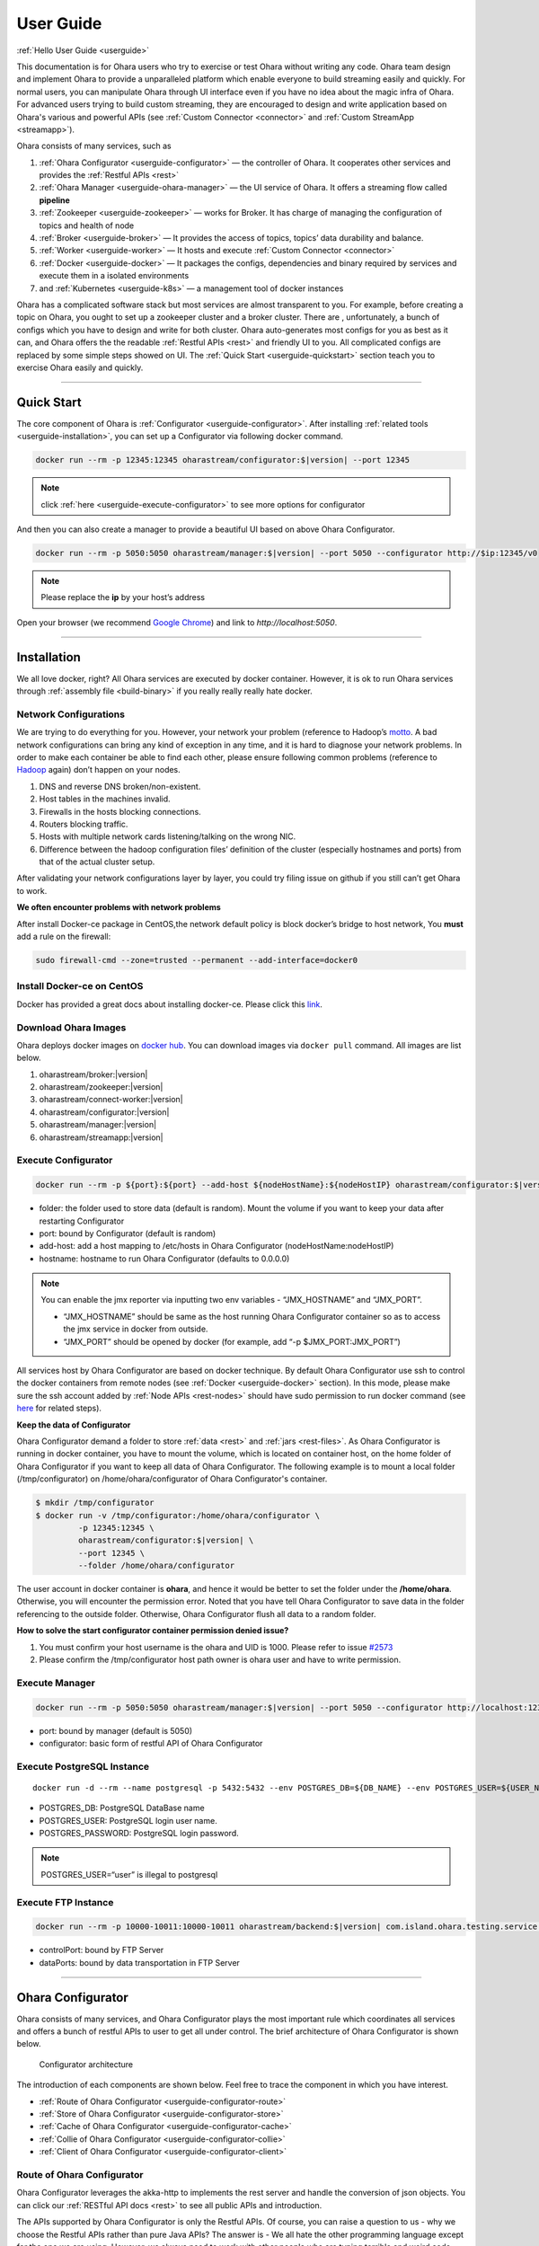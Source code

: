 ..
.. Copyright 2019 is-land
..
.. Licensed under the Apache License, Version 2.0 (the "License");
.. you may not use this file except in compliance with the License.
.. You may obtain a copy of the License at
..
..     http://www.apache.org/licenses/LICENSE-2.0
..
.. Unless required by applicable law or agreed to in writing, software
.. distributed under the License is distributed on an "AS IS" BASIS,
.. WITHOUT WARRANTIES OR CONDITIONS OF ANY KIND, either express or implied.
.. See the License for the specific language governing permissions and
.. limitations under the License.
..

.. _userguide:

User Guide
==========


:ref:`Hello User Guide <userguide>`

This documentation is for Ohara users who try to exercise or test Ohara
without writing any code. Ohara team design and implement Ohara to
provide a unparalleled platform which enable everyone to build streaming
easily and quickly. For normal users, you can manipulate Ohara through
UI interface even if you have no idea about the magic infra of Ohara.
For advanced users trying to build custom streaming, they are encouraged
to design and write application based on Ohara's various and powerful
APIs (see :ref:`Custom Connector <connector>` and :ref:`Custom StreamApp <streamapp>`).

Ohara consists of many services, such as

#. :ref:`Ohara Configurator <userguide-configurator>` — the controller of Ohara. It cooperates other services and provides the :ref:`Restful APIs <rest>`
#. :ref:`Ohara Manager <userguide-ohara-manager>` — the UI service of Ohara. It offers a streaming flow called **pipeline**
#. :ref:`Zookeeper <userguide-zookeeper>` — works for Broker. It has charge of managing the configuration of topics and health of node
#. :ref:`Broker <userguide-broker>` — It provides the access of topics, topics’ data durability and balance.
#. :ref:`Worker <userguide-worker>` — It hosts and execute :ref:`Custom Connector <connector>`
#. :ref:`Docker <userguide-docker>` — It packages the configs, dependencies and binary required by services and execute them in a isolated environments
#. and :ref:`Kubernetes <userguide-k8s>` — a management tool of docker instances

Ohara has a complicated software stack but most services are almost
transparent to you. For example, before creating a topic on Ohara, you
ought to set up a zookeeper cluster and a broker cluster. There are ,
unfortunately, a bunch of configs which you have to design and write for
both cluster. Ohara auto-generates most configs for you as best as it
can, and Ohara offers the the readable :ref:`Restful APIs <rest>` and
friendly UI to you. All complicated configs are replaced by some simple
steps showed on UI. The :ref:`Quick Start <userguide-quickstart>` section teach you
to exercise Ohara easily and quickly.

--------------

.. _userguide-quickstart:

Quick Start
-----------

The core component of Ohara is :ref:`Configurator <userguide-configurator>`.
After installing :ref:`related tools <userguide-installation>`, you can set up a
Configurator via following docker command.

.. code-block:: console

   docker run --rm -p 12345:12345 oharastream/configurator:$|version| --port 12345

.. note::
   click :ref:`here <userguide-execute-configurator>` to see more options for
   configurator

And then you can also create a manager to provide a beautiful UI based
on above Ohara Configurator.

.. code-block:: console

   docker run --rm -p 5050:5050 oharastream/manager:$|version| --port 5050 --configurator http://$ip:12345/v0

.. note::
   Please replace the **ip** by your host’s address

Open your browser (we recommend `Google
Chrome <https://www.google.com/intl/zh-TW/chrome/>`__) and link to
`http://localhost:5050`.

--------------


.. _userguide-installation:

Installation
------------

We all love docker, right? All Ohara services are executed by docker
container. However, it is ok to run Ohara services through
:ref:`assembly file <build-binary>` if you really really really
hate docker.


Network Configurations
^^^^^^^^^^^^^^^^^^^^^^

We are trying to do everything for you. However, your network your
problem (reference to Hadoop’s
`motto <https://wiki.apache.org/hadoop/YourNetworkYourProblem>`__. A bad
network configurations can bring any kind of exception in any time, and
it is hard to diagnose your network problems. In order to make each
container be able to find each other, please ensure following common
problems (reference to
`Hadoop <https://wiki.apache.org/hadoop/YourNetworkYourProblem>`__
again) don’t happen on your nodes.

1. DNS and reverse DNS broken/non-existent.
2. Host tables in the machines invalid.
3. Firewalls in the hosts blocking connections.
4. Routers blocking traffic.
5. Hosts with multiple network cards listening/talking on the wrong NIC.
6. Difference between the hadoop configuration files’ definition of the
   cluster (especially hostnames and ports) from that of the actual
   cluster setup.

After validating your network configurations layer by layer, you could
try filing issue on github if you still can’t get Ohara to work.


**We often encounter problems with network problems**

After install Docker-ce package in CentOS,the network default policy is
block docker’s bridge to host network, You **must** add a rule on the
firewall:

.. code-block:: console

   sudo firewall-cmd --zone=trusted --permanent --add-interface=docker0


Install Docker-ce on CentOS
^^^^^^^^^^^^^^^^^^^^^^^^^^^

Docker has provided a great docs about installing docker-ce. Please
click this
`link <https://docs.docker.com/install/linux/docker-ce/centos/>`__.

.. _userguide-download-images:

Download Ohara Images
^^^^^^^^^^^^^^^^^^^^^

Ohara deploys docker images on `docker
hub <https://hub.docker.com/u/oharastream>`__. You can download images
via ``docker pull`` command. All images are list below.

#. oharastream/broker:|version|
#. oharastream/zookeeper:|version|
#. oharastream/connect-worker:|version|
#. oharastream/configurator:|version|
#. oharastream/manager:|version|
#. oharastream/streamapp:|version|

.. _userguide-execute-configurator:

Execute Configurator
^^^^^^^^^^^^^^^^^^^^

.. code-block:: console

   docker run --rm -p ${port}:${port} --add-host ${nodeHostName}:${nodeHostIP} oharastream/configurator:$|version| --port ${port} --hostname ${host}

-  folder: the folder used to store data (default is random). Mount the
   volume if you want to keep your data after restarting Configurator
-  port: bound by Configurator (default is random)
-  add-host: add a host mapping to /etc/hosts in Ohara Configurator
   (nodeHostName:nodeHostIP)
-  hostname: hostname to run Ohara Configurator (defaults to 0.0.0.0)

.. note::
  You can enable the jmx reporter via inputting two env variables - “JMX_HOSTNAME” and “JMX_PORT”.

  - “JMX_HOSTNAME” should be same as the host running Ohara Configurator container so as to access
    the jmx service in docker from outside.
  - “JMX_PORT” should be opened by docker (for example, add “-p $JMX_PORT:JMX_PORT”)

All services host by Ohara Configurator are based on docker
technique. By default Ohara Configurator use ssh to control the
docker containers from remote nodes (see :ref:`Docker <userguide-docker>`
section). In this mode, please make sure the ssh account added by
:ref:`Node APIs <rest-nodes>` should have sudo permission
to run docker command (see
`here <https://docs.docker.com/install/linux/linux-postinstall/>`__
for related steps).

.. _userguide-configurator-data:

**Keep the data of Configurator**


Ohara Configurator demand a folder to store :ref:`data <rest>`
and :ref:`jars <rest-files>`. As Ohara Configurator is
running in docker container, you have to mount the volume, which is
located on container host, on the home folder of Ohara Configurator if
you want to keep all data of Ohara Configurator. The following example
is to mount a local folder (/tmp/configurator) on
/home/ohara/configurator of Ohara Configurator's container.

.. code-block:: console

   $ mkdir /tmp/configurator
   $ docker run -v /tmp/configurator:/home/ohara/configurator \
            -p 12345:12345 \
            oharastream/configurator:$|version| \
            --port 12345 \
            --folder /home/ohara/configurator

The user account in docker container is **ohara**, and hence it would be
better to set the folder under the **/home/ohara**. Otherwise, you will
encounter the permission error. Noted that you have tell Ohara
Configurator to save data in the folder referencing to the outside
folder. Otherwise, Ohara Configurator flush all data to a random folder.

**How to solve the start configurator container permission denied issue?**

1. You must confirm your host username is the ohara and UID is 1000. Please refer to issue `#2573 <https://github.com/oharastream/ohara/issues/2573>`__
2. Please confirm the /tmp/configurator host path owner is ohara user and have to write permission.

Execute Manager
^^^^^^^^^^^^^^^

.. code-block:: console

   docker run --rm -p 5050:5050 oharastream/manager:$|version| --port 5050 --configurator http://localhost:12345/v0

-  port: bound by manager (default is 5050)
-  configurator: basic form of restful API of Ohara Configurator


Execute PostgreSQL Instance
^^^^^^^^^^^^^^^^^^^^^^^^^^^

::

   docker run -d --rm --name postgresql -p 5432:5432 --env POSTGRES_DB=${DB_NAME} --env POSTGRES_USER=${USER_NAME} --env POSTGRES_PASSWORD=${PASSWORD} -it islandsystems/postgresql:9.2.24

-  POSTGRES_DB: PostgreSQL DataBase name
-  POSTGRES_USER: PostgreSQL login user name.
-  POSTGRES_PASSWORD: PostgreSQL login password.

.. note::
   POSTGRES_USER=“user” is illegal to postgresql



Execute FTP Instance
^^^^^^^^^^^^^^^^^^^^

.. code-block:: console

   docker run --rm -p 10000-10011:10000-10011 oharastream/backend:$|version| com.island.ohara.testing.service.FtpServer --controlPort 10000 --dataPorts 10001-10011 --user ${UserName} --password ${Password} --hostname ${hostIP or hostName}

-  controlPort: bound by FTP Server
-  dataPorts: bound by data transportation in FTP Server

--------------

.. _userguide-configurator:

Ohara Configurator
------------------

Ohara consists of many services, and Ohara Configurator plays the most
important rule which coordinates all services and offers a bunch of
restful APIs to user to get all under control. The brief architecture of
Ohara Configurator is shown below.

.. figure:: images/configurator_arch.jpg
   :alt: Configurator architecture

   Configurator architecture

The introduction of each components are shown below. Feel free to trace
the component in which you have interest.

- :ref:`Route of Ohara Configurator <userguide-configurator-route>`
- :ref:`Store of Ohara Configurator <userguide-configurator-store>`
- :ref:`Cache of Ohara Configurator <userguide-configurator-cache>`
- :ref:`Collie of Ohara Configurator <userguide-configurator-collie>`
- :ref:`Client of Ohara Configurator <userguide-configurator-client>`


.. _userguide-configurator-route:

Route of Ohara Configurator
^^^^^^^^^^^^^^^^^^^^^^^^^^^

Ohara Configurator leverages the akka-http to implements the rest server
and handle the conversion of json objects. You can click our
:ref:`RESTful API docs <rest>` to see all public APIs and introduction.

The APIs supported by Ohara Configurator is only the Restful APIs. Of
course, you can raise a question to us - why we choose the Restful APIs
rather than pure Java APIs? The answer is - We all hate the other
programming language except for the one we are using. However, we always
need to work with other people who are typing terrible and weird code,
and all they want to do is to call your APIs. In order to save our time
from co-working with them, providing the Restful APIs is always to be
our solution. For another reason, Ohara Configurator is not in charge of
I/O flow. Coordinating all services requires small bandwidth only. We
don’t need to care for the performance issue about Restful APIs.

   You can use our internal scala APIs to control Configurator. The
   library is called ohara-client and it covers all Restful APIs of
   Configurator. However, we don’t guarantee any compatibility for
   ohara-client.

.. _userguide-configurator-store:

Store of Ohara Configurator
^^^^^^^^^^^^^^^^^^^^^^^^^^^

All settings you request to Ohara Configurator are saved in Store, such
as connector settings, cluster information and pipeline description. The
default implementation of Store is `RocksDB <https://rocksdb.org/>`__
which offers fast in-memory access and persists all data on disk. Please
read this :ref:`section <userguide-configurator-data>` about mounting
host’s folder on docker container.

.. _userguide-configurator-cache:

Cache of Ohara Configurator
^^^^^^^^^^^^^^^^^^^^^^^^^^^

The cost of coordinating countless services is the big **latency**. For
example, :ref:`Topic APIs <rest-topics>` allows you to fetch
metrics from different :ref:`broker clusters <rest-brokers>`.
Ohara Configurator has to file a bunch of connections to different
clusters to retrieve all requisite information, and, of course, the
**connections** bring the large latency to the GET request. Hence, Ohara
Configurator sets up a inner cache which stores the data from remote
clusters. It reduces the latency from seconds to milliseconds and allay
your anger. In order to make all data up-to-date as much as possible,
the cache auto-refreshes timeout data in the background. It brings some
extra cost of building connections to remote clusters.

.. _userguide-configurator-collie:

Collie of Ohara Configurator
^^^^^^^^^^^^^^^^^^^^^^^^^^^^

Apart from the data flow, Ohara Configurator is also doable to manage
clusters for you. For instance, you can

#. add :ref:`node <rest-nodes>` to Ohara Configurator
#. deploy a :ref:`zookeeper cluster <rest-zookeepers>` on the node
#. deploy a :ref:`broker cluster <rest-brokers>` on the node as well
#. deploy a :ref:`worker cluster <rest-workers>` on the node
#. finally, you can run a connector to stream your data and all services you have created are hosted by Ohara Configurator

In order to host your services safely and quickly, Ohara Configurator
leverages the Docker technique that all services are packaged to a
container and executed on the node(s) specified by you. As a good
software stack, Ohara Configurator creates a container manager, which is
called **collie**, to wrap Restful APIs of :ref:`k8s <userguide-k8s>` and ssh
command to Scala APIs.

.. _userguide-configurator-client:

Client of Ohara Configurator
^^^^^^^^^^^^^^^^^^^^^^^^^^^^

As a good programmer, we all love to reuse the code. However, it is hard
to trust all third-party libraries guarantee the suitable compatibility
policy. The Client code in Ohara is a collection of wrap for all client
codes to services, such as broker and worker, so as not to be badly hurt
by the update of services.

--------------

.. _userguide-ohara-manager:

Ohara Manager
-------------

Ohara Manager is the user interface (UI) of Ohara. It’s built with the
standard web technologies and so can be run in almost all the modern
browsers (We recommend you to use Google chrome though). Ohara Manager
talks to Ohara Configurator via its RESTful APIs under the hook which
then connects with the rest of Ohara services.

Ohara Manager was built and designed with the user’s needs in mind. We
aimed to reduce the pain of complex operations that often required in a
big data system. With Ohara Manager, you can create your own services,
pipelines and working with data streaming without touching a single line
of code.

**Following is a quick walk through of Ohara Manager’s user interface:**

Pipelines
^^^^^^^^^

Pipeline list page is where you can view, create, edit and delete
pipelines.

.. figure:: images/pipelines.png
   :alt: Ohara Manager Pipelines page

Inside the new/edit pipeline page, you can create and play around with
your pipelines here. This is also where you can run and stop your
pipelines. The pipeline graph helps you to easily visualize the pipeline that
you’re working on. Also, you can edit and tweak a connector’s configuration by clicking
on the graph and edit the configuration form which will be displayed in the
sidebar. We know it’s sometimes tedious and time consuming to edit the
configuration and it’s also frustrating when you lose all of your configuration without
saving them! That’s why we made these configuration forms automatically save
changes for you. Whenever you type in a text field, choose a new topic
form a dropdown, the changes will be saved immediately.

.. figure:: images/pipelines_new.png
   :alt: Ohara Manager Pipelines New/Edit page

   Please note that a pipeline can only be added to a workspace, so before
   creating pipelines, you will need to `create a workspace first <#userguide-ohara-manager-workspaces>`_

Nodes
^^^^^

This is where you create and edit Ohara Nodes. These nodes are usually
your VMs. When you’re starting a new Ohara Configurator. You can
optionally supply some node information with the CLI command. The node
you supplied to the CLI will then be listed in this page.

.. figure:: images/nodes.png
   :alt: Ohara Manager Nodes page

.. _userguide-ohara-manager-workspaces:

Workspaces
^^^^^^^^^^

A workspace contains multiple Ohara services including: Zookeepers, Brokers and Workers. You can
create a workspace and add new node, topic and stream application in these pages.

.. figure:: images/workspaces.png
   :alt: Ohara Manager Workspaces page

   Ohara Manager Workspaces page

-  **Overview**:

   Overview page is like a dashboard of the workspace. You can view the services, connectors, topics
   and stream jars that are using in this workspace

   .. figure:: images/workspaces_overview.png
      :alt: Ohara Manager Workspaces Overview page

-  **Nodes**:

   When creating a workspace, you can choose which node to deploy your services. But you tweak the
   node settings here.

   .. figure:: images/workspaces_nodes.png
      :alt: Ohara Manager Workspaces Nodes page

-  **Topics**:

   You can add new topics to your workspace as well as deleting them here.

   .. figure:: images/workspaces_topics.png
      :alt: Ohara Manager Workspaces Topics page

-  **Stream jars**:

   Same like the topics page, you can add and delete stream jars in this page

   .. figure:: images/workspaces_stream_jars.png
      :alt: Ohara Manager Workspaces Stream App page

If you’d like to learn more about the development setup or have issue
starting/working with it. Please see Ohara Manager's :ref:`Development Guideline <managerdev>`

--------------

.. _userguide-zookeeper:

Zookeeper
---------

`Zookeeper <https://zookeeper.apache.org/>`__ plays an important role in
Ohara that it persists metadata for kafka and monitors the running nodes
of kafka. Setting up a zookeeper cluster is always the first phase
before you start to use Ohara to host your clusters. It may be weird,
however, to you since this cryptic service is almost transparent to you.
Currently, zookeeper cluster exists only for kafka. At any rate, you are
still doable to access zookeeper via any zk client if you have to.

As a result of algorithm used by zookeeper, we recommend your zookeeper
cluster should have 2n + 1 nodes which can address the best reliability
and availability (`related
discussion <https://stackoverflow.com/questions/4228227/what-does-2n-1-quorum-mean>`__).
In most cases, running a zookeeper cluster with 3 servers is enough to
your production because we don’t put our data flow on zookeeper cluster.
However, you should consider higher number of nodes if your production
does care for the recovery time of node crash. More nodes in zookeeper
cluster brings more time to you for fixing your broken zookeeper
cluster.

Ohara is responsible for creating your zookeeper cluster, and hence
Ohara also auto-generate most configs used by a zookeeper cluster. A
basic auto-generated configs file to zookeeper cluster is shown below.

::

   tickTime=2000
   initLimit=10
   syncLimit=5
   maxClientCnxns=60
   clientPort=2181
   dataDir=/tmp/zookeeper/data
   server.0=node00:2888:3888

Most options are auto-generated by Ohara Configurator, and and
:ref:`Zookeeper APIs <rest-zookeepers-create-properties>`
displays the configurable settings to user.. Feel free to file an issue
to Ohara community if you have better configs for zookeeper.

--------------

.. _userguide-broker:

Broker
------

After setting up a :ref:`Zookeeper cluster <userguide-zookeeper>`, you have to build
a broker cluster before going on your streaming trip.
`Broker <https://kafka.apache.org/intro>`__ is the streaming center of
Ohara that all applications on Ohara goes through brokers to switch
data. There are many stories about Ohara leverages the broker to
complete countless significant works. But the most important usage of
Brokers for Ohara is the :ref:`Topic <rest-topics>`. Each
endpoint in :ref:`Pipeline <rest-pipelines>` must connect
to/from a topic, and each topic in Ohara is mapped to a topic in broker.
It means all data sent/received to/from topic is implemented by a true
connection to a broker.

As a result of addressing scalability, a topic is split to many
**partitions** distributed on different brokers. It implies the number
of brokers directly impact the performance of Ohara
:ref:`Pipeline <rest-pipelines>`. If you are streaming a
bunch of data and there is only a broker in your broker cluster, you
will get a slow streaming since all data in the streaming are processed
by the single broker. Hence, please be careful on deploying your broker
cluster. But you don’t worry about the incorrect settings to cluster.
Ohara provides many flexible :ref:`Broker APIs <rest-brokers>` to increase/decrease nodes of a
running broker cluster. You are able to scale your cluster up/down
arbitrarily via Ohara APIs.

In order to simplify your life, Ohara auto-generate most configs for
your broker cluster.

::

   num.network.threads=3
   num.io.threads=8
   socket.send.buffer.bytes=102400
   socket.receive.buffer.bytes=102400
   socket.request.max.bytes=104857600
   num.partitions=1
   num.recovery.threads.per.data.dir=1
   offsets.topic.replication.factor=1
   transaction.state.log.replication.factor=1
   transaction.state.log.min.isr=1
   log.retention.hours=168
   log.segment.bytes=1073741824
   log.retention.check.interval.ms=300000
   zookeeper.connection.timeout.ms=6000
   group.initial.rebalance.delay.ms=0
   broker.id=0
   listeners=PLAINTEXT://:9092
   log.dirs=/tmp/broker/data
   zookeeper.connect=node00:2181
   advertised.listeners=PLAINTEXT://node00:9092

Most options are auto-generated by Ohara Configurator, and
:ref:`Broker APIs <rest-brokers-create>` displays the
configurable settings to user. Ohara community always welcomes user to
raise issue about **we should give a better default configs** or **we
should enable user to change xxx config**.

--------------

.. _userguide-worker:

Worker
------

In contrast with :ref:`Broker <userguide-broker>`, Worker takes charge of hosting
and distributing your applications. Via Ohara Configurator you can
deploy applications on a worker cluster. Worker executes your
application on a single thread and handle following issues for you.

1. tolerance - worker cluster auto-migrate your application from a dead
   node to another live one.
2. distribution - you can decide the number of threads invoked by worker
   cluster to run your applications. Of course, the threads are
   distributed across whole cluster.
3. Data - Worker is in charge of fetching/pushing data from/to topics
   specified by your application. All you have to do is to process the
   data.
4. consistency - The offset of data in/from topics are auto-record by
   worker. Also, for advanced user, there are a lot of offset-related
   APIs, which is exposed to your application, that you can control the
   offsets of data. 1.balance - worker cluster keeps tracing the loading
   for each worker node and auto-balance the loading for heavy one. Via
   :ref:`Ohara APIs <rest-workers>`, you can increase the
   node of a running worker cluster easily if you do want to scala the
   throughput up.

Setting up a worker cluster also requires many configurations. Ohara
Configurator auto-fill the following settings for you when you request
to create a worker cluster.

::

   key.converter=org.apache.kafka.connect.json.JsonConverter
   value.converter=org.apache.kafka.connect.json.JsonConverter
   key.converter.schemas.enable=true
   value.converter.schemas.enable=true
   offset.flush.interval.ms=10000
   internal.key.converter=org.apache.kafka.connect.json.JsonConverter
   internal.value.converter=org.apache.kafka.connect.json.JsonConverter
   internal.key.converter.schemas.enable=false
   internal.value.converter.schemas.enable=false
   group.id=339f4352b3
   offset.storage.topic=offset-8e5c68825d
   offset.storage.replication.factor=1
   offset.storage.partitions=1
   config.storage.topic=setting-2b86167398
   config.storage.replication.factor=1
   status.storage.topic=status-4841be564b
   status.storage.replication.factor=1
   status.storage.partitions=1
   plugin.path=/tmp/plugins
   bootstrap.servers=node00:9092
   rest.port=8083
   rest.advertised.host.name=node00
   rest.advertised.port=8083

Most options are auto-generated by Ohara Configurator, and
:ref:`Worker APIs <rest-workers-create>` displays the
configurable settings to user. Welcome you to file an issue to request
more control right of worker cluster.

--------------

.. _userguide-docker:

Docker
------

All services host by Ohara are based on docker containers, such as
:ref:`Configurator <userguide-configurator>`,
:ref:`Manager <userguide-ohara-manager>`,
:ref:`Zookeeper <userguide-zookeeper>`,
:ref:`Broker <userguide-broker>` and
:ref:`Worker <userguide-worker>`. You should install suggested version of Docker
before enjoying Ohara service (see `how to build <how_to_build.md>`__
for prerequisite).

The post-installation for all docker nodes are listed below.

#. :ref:`Install the supported version of docker <build-prerequisites>` —
    Ohara community does not support the legacy docker.
#. :ref:`download all ohara images <userguide-download-images>` —
    Ohara Configurator expect all images are available from local disk rather than network.
#. `create a user account which can access docker without sudo <https://docs.docker.com/install/linux/linux-postinstall/>`__ —
    Ohara Configurator may use ssh to control docker of remote node.

--------------

.. _userguide-k8s:

Kubernetes
----------

Kubernetes is a managed container platform. It can across different
container communication of a node. solve more deploy multiple a node
container problems, below is Kubernetes advantage:

- Automatically deploy Docker container
- Docker container resource manage and scaling
- Orcherstrate docker container on multiple hosts

About details please refer:
https://kubernetes.io/docs/concepts/overview/what-is-kubernetes/

Ohara builds multiple docker images. This includes zookeeper,
broker, and connect-worker. These services can be run and controlled
through Kubernets and making container management a lot easier. Before
running any Ohara containers, you need to install Kubernets first.
We’ll walk you through this process with a few k8s commands:

Install distribute mode for Kubernetes
^^^^^^^^^^^^^^^^^^^^^^^^^^^^^^^^^^^^^^

**Kubernetes hardware requirement**

Note: Ohara support install Kubernetes shell script OS only CentOS7

-  2 CPUs or more
-  2 GB or more of RAM per machine
-  Full network connectivity between all machines in the cluster
-  Swap disabled

More details is `here <https://kubernetes.io/docs/setup/independent/install-kubeadm/#before-you-begin>`_

**1. Install Kubernetes master**

-  Switch to root user

**Why change to root user?**

Use the root user to install Kubernetes is simple and convenient.
Avoid changing not an admin user. Of course, you can use the admin user
and add the "sudo" keyword to execute install the Kubernetes shell script.

.. code-block:: console

   $ su root

-  Change directory to ``kubernetes/distribute``

.. code-block:: console

   # cd $OHARA_HOME/kubernetes/distribute

-  Run ``bash k8s-master-install.sh ${Your_K8S_Master_Host_IP}`` to
   install Kubernetes master

.. code-block:: console

   # bash k8s-master-install.sh ${Your_K8S_Master_Host_IP}

-  Token and hash will be used in worker installation later on

.. code-block:: console

   # cat /tmp/k8s-install-info.txt

The token and hash should look like the following:

.. code-block:: console

   # kubeadm join 10.100.0.178:6443 --token 14aoza.xpgpa26br32sxwl8 --discovery-token-ca-cert-hash sha256:f5614e6b6376f7559910e66bc014df63398feb7411fe6d0e7057531d7143d47b

..

   **Token:** 14aoza.xpgpa26br32sxwl8

   **Hash:**
   sha256:f5614e6b6376f7559910e66bc014df63398feb7411fe6d0e7057531d7143d47b

**2. Install Kubernetes worker**

-  Switch to root

::

   $ su root

-  Change directory to ``--> kubernetes/distribute``

.. code-block:: console

   # cd $OHARA_HOME/kubernetes/distribute 

-  Run
   ``bash k8s-worker-install.sh ${Your_K8S_Master_Host_IP} ${TOKEN} ${HASH_CODE}``
   command in your terminal. (TOKEN and HASH_CODE can be found in the
   /tmp/k8s-install-info.txt file of Kubernetes master, the one we
   mention in the previous steps)

   Below is example command:

   .. code-block:: console

      # bash k8s-worker-install.sh 10.100.0.178 14aoza.xpgpa26br32sxwl8 sha256:f5614e6b6376f7559910e66bc014df63398feb7411fe6d0e7057531d7143d47b

**3. Ensure the K8S API server is running properly**

Log into Kubernetes master and use the following command to see if these Kubernetes nodes are running properly:

.. code-block:: console

   # kubectl get nodes

-  You can check Kubernetes node status like the following:

.. code-block:: console

   # curl -X GET http://${Your_K8S_Master_Host_IP}:8080/api/v1/nodes

How to use Kubernetes in Ohara?
^^^^^^^^^^^^^^^^^^^^^^^^^^^^^^^

- You must create the service to Kubernetes for DNS use in kubernetes master host,
  Below is the command:

.. code-block:: console

   cd $OHARA_HOME/kubernetes
   kubectl create -f dns-service.yaml

- Below is an example command to run Ohara configurator service
  for K8S mode:

.. code-block:: console

   # docker run --rm \
                -p 5000:5000 \
                --add-host ${K8S_WORKER01_HOSTNAME}:${K8S_WORKER01_IP} \
                --add-host ${K8S_WORKER02_HOSTNAME}:${K8S_WORKER02_IP} \
                oharastream/configurator:$|version| \
                --port 5000 \
                --hostname ${Start Configurator Host Name} \
                --k8s http://${Your_K8S_Master_Host_IP}:8080/api/v1

..

   –add-host: Add all k8s worker hostname and ip information to
   configurator container /etc/hosts file

   –k8s: Assignment your K8S API server HTTP URL

-  Use Ohara configurator to create a zookeeper and broker in Kubernetes
   pod for the test:

.. code-block:: console

   # Add Ohara Node example
   $ curl -H "Content-Type: application/json" \
          -X POST \
          -d '{"name": "${K8S_WORKER01_HOSTNAME}", \
               "port": 22, \
               "user": "${USERNAME}", \
               "password": "${PASSWORD}"}' \
          http://${CONFIGURATOR_HOST_IP}:5000/v0/nodes

   $ curl -H "Content-Type: application/json" \
          -X POST \
          -d '{"name": "${K8S_WORKER02_HOSTNAME}", \
               "port": 22, \
               "user": "${USERNAME}", \
               "password": "${PASSWORD}"}' \
          http://${CONFIGURATOR_HOST_IP}:5000/v0/nodes

   # You must pre pull docker image in the ${K8S_WORKER01_HOSTNAME} and ${K8S_WORKER02_HOSTNAME} host, Below is command:
   docker pull oharastream/zookeeper:$|version|
   docker pull oharastream/broker:$|version|

   # Create Zookeeper cluster service
   $ curl -H "Content-Type: application/json" \
          -X POST \
          -d '{"name": "zk", \
               "clientPort": 2181, \
               "imageName": "oharastream/zookeeper:$|version|", \
               "peerPort": 2000, \
               "electionPort": 2001, \
               "nodeNames": ["${K8S_WORKER01_HOSTNAME}"]}' \
          http://${CONFIGURATOR_HOST_IP}:5000/v0/zookeepers

   # Start Zookeeper cluster service
   $ curl -H "Content-Type: application/json" -X PUT http://${CONFIGURATOR_HOST_IP}:5000/v0/zookeepers/zk/start

   # Create Broker service example
   $ curl -H "Content-Type: application/json" \
          -X POST \
          -d '{"name": "bk", \
               "clientPort": 9092, \
               "zookeeperClusterName": "zk", \
               "nodeNames": ["${K8S_WORKER02_HOSTNAME}"]}' \
          http://${CONFIGURATOR_HOST_IP}:5000/v0/brokers

   # Start Broker cluster service
   $ curl -H "Content-Type: application/json" -X PUT http://192.168.56.103:12345/v0/brokers/bk/start

-  You can use the kubectl command to get zookeeper and broker pod
   status with the following command:

.. code-block:: console

   # kubectl get pods

How to revert K8S environment setting?
^^^^^^^^^^^^^^^^^^^^^^^^^^^^^^^^^^^^^^

-  You must stop the K8S API server with this command: ``kubeadm reset``
   command

-  More details
   `here <https://kubernetes.io/docs/reference/setup-tools/kubeadm/kubeadm-reset>`__

How to get the log info in container for debug?
^^^^^^^^^^^^^^^^^^^^^^^^^^^^^^^^^^^^^^^^^^^^^^^

-  First, log into Kubernetes’ master server

-  List all Kubernetes pod name to query

.. code-block:: console

   # kubectl get pods

-  Get log info in container

.. code-block:: console

   # kubectl logs ${Your_K8S_Pod_Name}

Other
^^^^^

-  Ohara K8SClient ImagePullPolicy default is IfNotPresent.

-  Please remember to start K8S API server after you reboot the K8S
   master server:

.. code-block:: console

   # nohup kubectl proxy --accept-hosts=^*$ --address=$Your_master_host_IP --port=8080 > /dev/null 2>&1 &

.. |Ohara Manager Pipeline list page| image:: images/pipeline_list.png
.. |Ohara Manager Pipeline new/edit page| image:: images/pipeline_new.png

